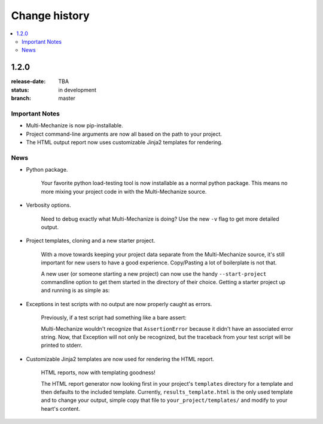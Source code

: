 ================
 Change history
================

.. contents::
    :local:

.. _version-1.2.0:

1.2.0
=====
:release-date: TBA
:status: in development
:branch: master

.. _v1-2-0-important:

Important Notes
---------------

* Multi-Mechanize is now pip-installable.
* Project command-line arguments are now all based on the path to your project.
* The HTML output report now uses customizable Jinja2 templates for rendering.

.. _v1-2-0-news:

News
----

* Python package.

    Your favorite python load-testing tool is now installable as a normal
    python package. This means no more mixing your project code in with
    the Multi-Mechanize source.

* Verbosity options.

    Need to debug exactly what Multi-Mechanize is doing? Use the new ``-v``
    flag to get more detailed output.

    .. code-block: bash

        $ multi-mechanize.py path/to/project -v

* Project templates, cloning and a new starter project.

    With a move towards keeping your project data separate from the
    Multi-Mechanize source, it's still important for new users to have
    a good experience. Copy/Pasting a lot of boilerplate is not that.

    A new user (or someone starting a new project) can now use the handy
    ``--start-project`` commandline option to get them started in the
    directory of their choice. Getting a starter project up and running
    is as simple as:

    .. code-block: bash

        $ multi-mechanize.py path/to/project --start-project
        $ multi-mechanize.py path/to/project

* Exceptions in test scripts with no output are now properly caught as errors.

    Previously, if a test script had something like a bare assert:

    .. code-block: python

        class Transaction(object):
            def __init__(self):
                self.custom_timers = {}

            def run(self):
                assert False

    Multi-Mechanize wouldn't recognize that ``AssertionError`` because it didn't
    have an associated error string. Now, that Exception will not only be
    recognized, but the traceback from your test script will be printed to
    stderr.

* Customizable Jinja2 templates are now used for rendering the HTML report.

   HTML reports, now with templating goodness!

   The HTML report generator now looking first in your project's ``templates``
   directory for a template and then defaults to the included template.
   Currently, ``results_template.html`` is the only used template and to change
   your output, simple copy that file to ``your_project/templates/`` and modify
   to your heart's content.

